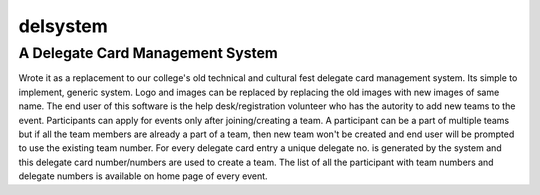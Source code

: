 =========
delsystem
=========
---------------------------------
A Delegate Card Management System
---------------------------------
Wrote it as a replacement to our college's old technical and cultural fest delegate card management system.
Its simple to implement, generic system. Logo and images can be replaced by replacing the old images with new images of same name.
The end user of this software is the help desk/registration volunteer who has the autority to add new teams to the event.
Participants can apply for events only after joining/creating a team.
A participant can be a part of multiple teams but if all the team members are already a part of a team, then new team won't be created and end user will be prompted to use the existing team number.
For every delegate card entry a unique delegate no. is generated by the system and this delegate card number/numbers are used to create a team.
The list of all the participant with team numbers and delegate numbers is available on home page of every event.
